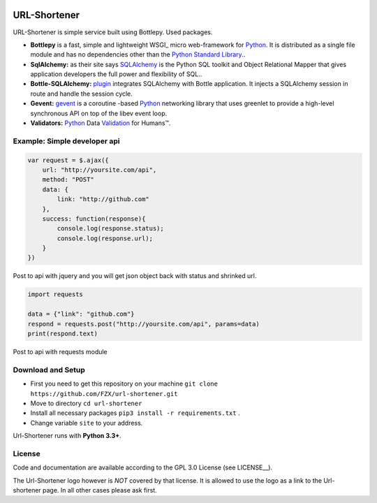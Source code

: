 .. image:: http://img.ge/images/31651738274206239600.png
  :target: https://github.com/FZX/url-shortener
  :alt: Url-shortener Logo
  :align: right


.. _Python: http://python.org/
.. _Bottlepy: http://bottlepy.org/
.. _SQLAlchemy: http://sqlalchemy.org/
.. _plugin: https://github.com/iurisilvio/bottle-sqlalchemy
.. _greenlent: https://greenlet.readthedocs.io/en/latest/
.. _gevent: http://www.gevent.org/
.. _Validation: https://validators.readthedocs.io/en/latest/




============================
URL-Shortener
============================

URL-Shortener is simple service built using Bottlepy.
Used packages.

* **Bottlepy** is a fast, simple and lightweight WSGI_ micro web-framework for Python_. It is distributed as a single file module and has no dependencies other than the `Python Standard Library <http://docs.python.org/library/>`_..
* **SqlAlchemy:** as their site says SQLAlchemy_ is the Python SQL toolkit and Object Relational Mapper that gives application developers the full power and flexibility of SQL..
* **Bottle-SQLAlchemy:** plugin_ integrates SQLAlchemy with Bottle application. It injects a SQLAlchemy session in route and handle the session cycle.
* **Gevent:** gevent_ is a coroutine -based Python_ networking library that uses greenlet to provide a high-level synchronous API on top of the libev event loop.
* **Validators:** Python_ Data Validation_ for Humans™.


Example: Simple developer api
----------------------------------

.. code-block:: javascript

   var request = $.ajax({
       url: "http://yoursite.com/api",
       method: "POST"
       data: {
           link: "http://github.com"
       },
       success: function(response){
           console.log(response.status);
           console.log(response.url);
       }
   })

Post to api with jquery and you will get json object back with status and shrinked url.

.. code-block:: python

   import requests

   data = {"link": "github.com"}
   respond = requests.post("http://yoursite.com/api", params=data)
   print(respond.text)


Post to api with requests module


Download and Setup
--------------------

.. __: https://github.com/FZX/Url-shortener/raw/master/app.py

* First you need to get this repository on your machine ``git clone https://github.com/FZX/url-shortener.git``
* Move to directory ``cd url-shortener``
* Install all necessary packages ``pip3 install -r requirements.txt`` . 
* Change variable ``site`` to your address.
Url-Shortener runs with **Python 3.3+**.

License
-------

.. __: https://github.com/FZX/url-shortener/raw/master/LICENSE

Code and documentation are available according to the GPL 3.0 License (see LICENSE__).

The Url-Shortener logo however is *NOT* covered by that license. It is allowed to use the logo as a link to the Url-shortener page. In all other cases please ask first.
